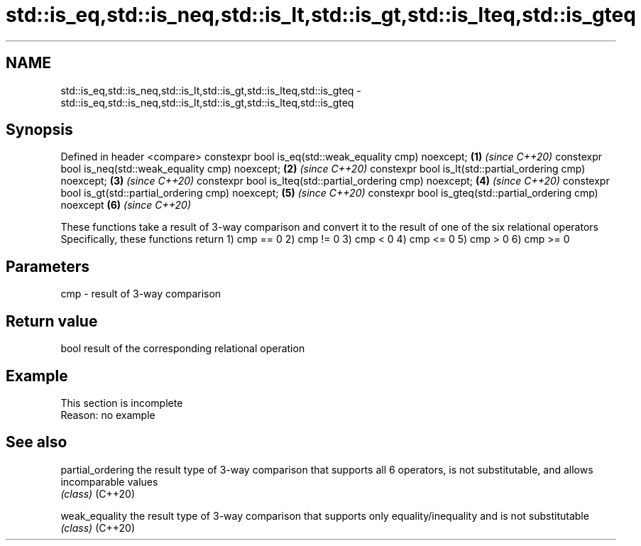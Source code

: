 .TH std::is_eq,std::is_neq,std::is_lt,std::is_gt,std::is_lteq,std::is_gteq 3 "2020.03.24" "http://cppreference.com" "C++ Standard Libary"
.SH NAME
std::is_eq,std::is_neq,std::is_lt,std::is_gt,std::is_lteq,std::is_gteq \- std::is_eq,std::is_neq,std::is_lt,std::is_gt,std::is_lteq,std::is_gteq

.SH Synopsis

Defined in header <compare>
constexpr bool is_eq(std::weak_equality cmp) noexcept;      \fB(1)\fP \fI(since C++20)\fP
constexpr bool is_neq(std::weak_equality cmp) noexcept;     \fB(2)\fP \fI(since C++20)\fP
constexpr bool is_lt(std::partial_ordering cmp) noexcept;   \fB(3)\fP \fI(since C++20)\fP
constexpr bool is_lteq(std::partial_ordering cmp) noexcept; \fB(4)\fP \fI(since C++20)\fP
constexpr bool is_gt(std::partial_ordering cmp) noexcept;   \fB(5)\fP \fI(since C++20)\fP
constexpr bool is_gteq(std::partial_ordering cmp) noexcept  \fB(6)\fP \fI(since C++20)\fP

These functions take a result of 3-way comparison and convert it to the result of one of the six relational operators
Specifically, these functions return
1) cmp == 0
2) cmp != 0
3) cmp < 0
4) cmp <= 0
5) cmp > 0
6) cmp >= 0

.SH Parameters


cmp - result of 3-way comparison


.SH Return value

bool result of the corresponding relational operation

.SH Example


 This section is incomplete
 Reason: no example


.SH See also



partial_ordering the result type of 3-way comparison that supports all 6 operators, is not substitutable, and allows incomparable values
                 \fI(class)\fP
(C++20)

weak_equality    the result type of 3-way comparison that supports only equality/inequality and is not substitutable
                 \fI(class)\fP
(C++20)




